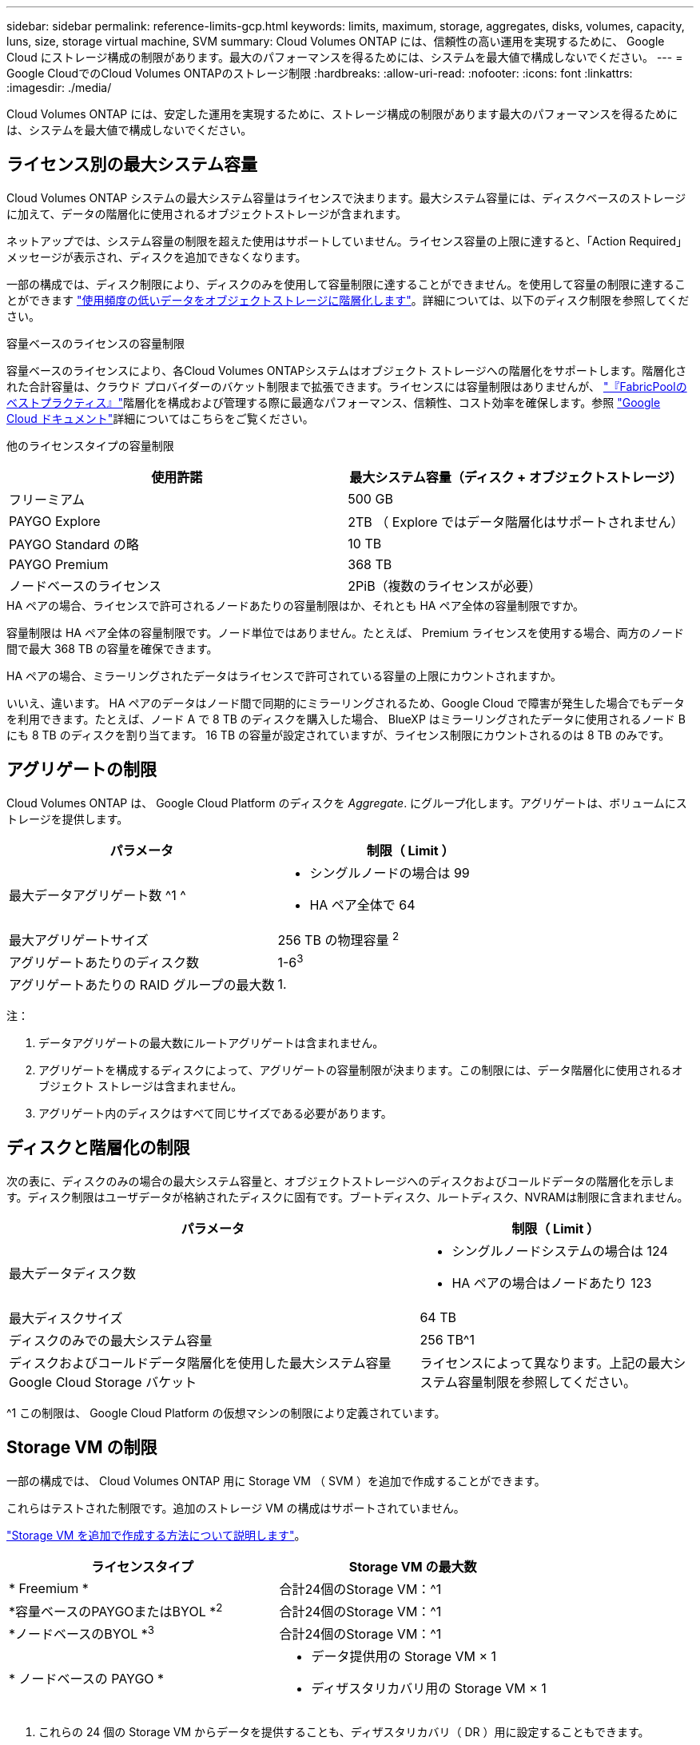 ---
sidebar: sidebar 
permalink: reference-limits-gcp.html 
keywords: limits, maximum, storage, aggregates, disks, volumes, capacity, luns, size, storage virtual machine, SVM 
summary: Cloud Volumes ONTAP には、信頼性の高い運用を実現するために、 Google Cloud にストレージ構成の制限があります。最大のパフォーマンスを得るためには、システムを最大値で構成しないでください。 
---
= Google CloudでのCloud Volumes ONTAPのストレージ制限
:hardbreaks:
:allow-uri-read: 
:nofooter: 
:icons: font
:linkattrs: 
:imagesdir: ./media/


[role="lead"]
Cloud Volumes ONTAP には、安定した運用を実現するために、ストレージ構成の制限があります最大のパフォーマンスを得るためには、システムを最大値で構成しないでください。



== ライセンス別の最大システム容量

Cloud Volumes ONTAP システムの最大システム容量はライセンスで決まります。最大システム容量には、ディスクベースのストレージに加えて、データの階層化に使用されるオブジェクトストレージが含まれます。

ネットアップでは、システム容量の制限を超えた使用はサポートしていません。ライセンス容量の上限に達すると、「Action Required」メッセージが表示され、ディスクを追加できなくなります。

一部の構成では、ディスク制限により、ディスクのみを使用して容量制限に達することができません。を使用して容量の制限に達することができます https://docs.netapp.com/us-en/bluexp-cloud-volumes-ontap/concept-data-tiering.html["使用頻度の低いデータをオブジェクトストレージに階層化します"^]。詳細については、以下のディスク制限を参照してください。

.容量ベースのライセンスの容量制限
容量ベースのライセンスにより、各Cloud Volumes ONTAPシステムはオブジェクト ストレージへの階層化をサポートします。階層化された合計容量は、クラウド プロバイダーのバケット制限まで拡張できます。ライセンスには容量制限はありませんが、 https://www.netapp.com/pdf.html?item=/media/17239-tr-4598.pdf["『FabricPoolのベストプラクティス』"^]階層化を構成および管理する際に最適なパフォーマンス、信頼性、コスト効率を確保します。参照 https://cloud.google.com/storage/docs/buckets["Google Cloud ドキュメント"^]詳細についてはこちらをご覧ください。

他のライセンスタイプの容量制限::


[cols="25,75"]
|===
| 使用許諾 | 最大システム容量（ディスク + オブジェクトストレージ） 


| フリーミアム | 500 GB 


| PAYGO Explore | 2TB （ Explore ではデータ階層化はサポートされません） 


| PAYGO Standard の略 | 10 TB 


| PAYGO Premium | 368 TB 


| ノードベースのライセンス | 2PiB（複数のライセンスが必要） 
|===
.HA ペアの場合、ライセンスで許可されるノードあたりの容量制限はか、それとも HA ペア全体の容量制限ですか。
容量制限は HA ペア全体の容量制限です。ノード単位ではありません。たとえば、 Premium ライセンスを使用する場合、両方のノード間で最大 368 TB の容量を確保できます。

.HA ペアの場合、ミラーリングされたデータはライセンスで許可されている容量の上限にカウントされますか。
いいえ、違います。 HA ペアのデータはノード間で同期的にミラーリングされるため、Google Cloud で障害が発生した場合でもデータを利用できます。たとえば、ノード A で 8 TB のディスクを購入した場合、 BlueXP はミラーリングされたデータに使用されるノード B にも 8 TB のディスクを割り当てます。  16 TB の容量が設定されていますが、ライセンス制限にカウントされるのは 8 TB のみです。



== アグリゲートの制限

Cloud Volumes ONTAP は、 Google Cloud Platform のディスクを _Aggregate_. にグループ化します。アグリゲートは、ボリュームにストレージを提供します。

[cols="2*"]
|===
| パラメータ | 制限（ Limit ） 


| 最大データアグリゲート数 ^1 ^  a| 
* シングルノードの場合は 99
* HA ペア全体で 64




| 最大アグリゲートサイズ | 256 TB の物理容量 ^2^ 


| アグリゲートあたりのディスク数 | 1-6^3^ 


| アグリゲートあたりの RAID グループの最大数 | 1. 
|===
注：

. データアグリゲートの最大数にルートアグリゲートは含まれません。
. アグリゲートを構成するディスクによって、アグリゲートの容量制限が決まります。この制限には、データ階層化に使用されるオブジェクト ストレージは含まれません。
. アグリゲート内のディスクはすべて同じサイズである必要があります。




== ディスクと階層化の制限

次の表に、ディスクのみの場合の最大システム容量と、オブジェクトストレージへのディスクおよびコールドデータの階層化を示します。ディスク制限はユーザデータが格納されたディスクに固有です。ブートディスク、ルートディスク、NVRAMは制限に含まれません。

[cols="60,40"]
|===
| パラメータ | 制限（ Limit ） 


| 最大データディスク数  a| 
* シングルノードシステムの場合は 124
* HA ペアの場合はノードあたり 123




| 最大ディスクサイズ | 64 TB 


| ディスクのみでの最大システム容量 | 256 TB^1 


| ディスクおよびコールドデータ階層化を使用した最大システム容量 Google Cloud Storage バケット | ライセンスによって異なります。上記の最大システム容量制限を参照してください。 
|===
^1 この制限は、 Google Cloud Platform の仮想マシンの制限により定義されています。



== Storage VM の制限

一部の構成では、 Cloud Volumes ONTAP 用に Storage VM （ SVM ）を追加で作成することができます。

これらはテストされた制限です。追加のストレージ VM の構成はサポートされていません。

https://docs.netapp.com/us-en/bluexp-cloud-volumes-ontap/task-managing-svms-gcp.html["Storage VM を追加で作成する方法について説明します"^]。

[cols="2*"]
|===
| ライセンスタイプ | Storage VM の最大数 


| * Freemium *  a| 
合計24個のStorage VM：^1



| *容量ベースのPAYGOまたはBYOL *^2^  a| 
合計24個のStorage VM：^1



| *ノードベースのBYOL *^3^  a| 
合計24個のStorage VM：^1



| * ノードベースの PAYGO *  a| 
* データ提供用の Storage VM × 1
* ディザスタリカバリ用の Storage VM × 1


|===
. これらの 24 個の Storage VM からデータを提供することも、ディザスタリカバリ（ DR ）用に設定することもできます。
. 容量ベースのライセンスの場合、追加の Storage VM には追加のライセンスコストは発生しませんが、 Storage VM 1 台あたり最低容量は 4TiB 課金されます。たとえば、 2 台の Storage VM を作成し、それぞれに 2TiB のプロビジョニング済み容量がある場合、合計で 8TiB の容量が請求されます。
. ノードベースの BYOL の場合、 Cloud Volumes ONTAPにデフォルトで付属する最初のストレージ VM を超える追加のデータ提供ストレージ VM ごとにアドオン ライセンスが必要です。ストレージ VM アドオン ライセンスを取得するには、アカウント チームにお問い合わせください。
+
ディザスタリカバリ（ DR ）用に設定する Storage VM には追加ライセンスは必要ありませんが（無償）、 Storage VM の数は制限に含まれます。たとえば、ディザスタリカバリ用に設定されたデータ提供用の Storage VM が 12 台ある場合、上限に達し、それ以上 Storage VM を作成できません。





== 論理ストレージの制限

[cols="22,22,56"]
|===
| 論理ストレージ | パラメータ | 制限（ Limit ） 


.2+| * ファイル * | 最大サイズ^2^ | 128 TB 


| ボリュームあたりの最大数 | ボリュームサイズは最大 20 億個です 


| * FlexClone ボリューム * | クローン階層の深さ^12^ | 499 


.3+| * FlexVol ボリューム * | ノードあたりの最大数 | 500 


| 最小サイズ | 20 MB 


| 最大サイズ^3^ | 300TiB 


| * qtree * | FlexVol あたりの最大数 | 4,995 


| * Snapshot コピー * | FlexVol あたりの最大数 | 1,023 
|===
. クローン階層の深さは、 1 つの FlexVol から作成できる、ネストされた FlexClone ボリュームの最大階層です。
. ONTAP 9.12.1P2以降では、上限は128TBです。ONTAP 9.11.1以前のバージョンでは、最大16TBです。
. 次のツールと最小バージョンを使用して、最大サイズ300TiBまでのFlexVolボリュームを作成できます。
+
** System ManagerとONTAP CLI（Cloud Volumes ONTAP 9.12.1 P2および9.13.0 P2以降）
** Cloud Volumes ONTAP 9.13.1以降のBlueXP






== iSCSI ストレージの制限

[cols="3*"]
|===
| iSCSI ストレージ | パラメータ | 制限（ Limit ） 


.4+| * LUN* | ノードあたりの最大数 | 1,024 


| LUN マップの最大数 | 1,024 


| 最大サイズ | 16 TB 


| ボリュームあたりの最大数 | 512 


| * igroup 数 * | ノードあたりの最大数 | 256 


.2+| * イニシエータ * | ノードあたりの最大数 | 512 


| igroup あたりの最大数 | 128 


| * iSCSI セッション * | ノードあたりの最大数 | 1,024 


.2+| * LIF * | ポートあたりの最大数 | 1. 


| ポートセットあたりの最大数 | 32 


| * ポートセット * | ノードあたりの最大数 | 256 
|===


== Cloud Volumes ONTAP HA ペアでは、ストレージの迅速な使用はサポートされません ギブバック

ノードがリブートしたら、ストレージを戻す前に、パートナーがデータを同期する必要があります。データの再同期にかかる時間は、ノードが停止している間にクライアントが書き込んだデータの量、およびギブバックの実行中のデータの書き込み速度によって異なります。

https://docs.netapp.com/us-en/bluexp-cloud-volumes-ontap/concept-ha-google-cloud.html["Google Cloudで実行されるCloud Volumes ONTAP HAペアのストレージの仕組みを説明します"^]。
